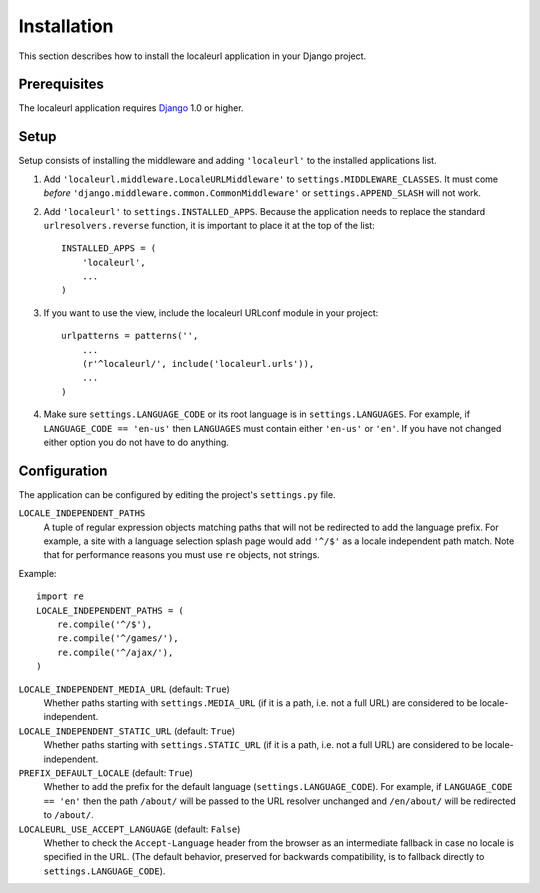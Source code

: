 ============
Installation
============

This section describes how to install the localeurl application in your Django
project.


Prerequisites
-------------

The localeurl application requires Django_ 1.0 or higher.

.. _Django: http://www.djangoproject.com/download/


Setup
-----

Setup consists of installing the middleware and adding ``'localeurl'``
to the installed applications list.

#. Add ``'localeurl.middleware.LocaleURLMiddleware'`` to
   ``settings.MIDDLEWARE_CLASSES``. It must come *before*
   ``'django.middleware.common.CommonMiddleware'`` or ``settings.APPEND_SLASH``
   will not work.

#. Add ``'localeurl'`` to ``settings.INSTALLED_APPS``. Because the application
   needs to replace the standard ``urlresolvers.reverse`` function, it is
   important to place it at the top of the list::

     INSTALLED_APPS = (
         'localeurl',
         ...
     )

#. If you want to use the view, include the localeurl URLconf module in your
   project::

     urlpatterns = patterns('',
         ...
         (r'^localeurl/', include('localeurl.urls')),
         ...
     )

#. Make sure ``settings.LANGUAGE_CODE`` or its root language is in
   ``settings.LANGUAGES``. For example, if ``LANGUAGE_CODE == 'en-us'`` then
   ``LANGUAGES`` must contain either ``'en-us'`` or ``'en'``. If you have not
   changed either option you do not have to do anything.


.. _configuration:

Configuration
-------------

The application can be configured by editing the project's ``settings.py``
file.

``LOCALE_INDEPENDENT_PATHS``
  A tuple of regular expression objects matching paths that will not be
  redirected to add the language prefix. For example, a site with a language
  selection splash page would add ``'^/$'`` as a locale independent path match.
  Note that for performance reasons you must use ``re`` objects, not strings.

Example::

  import re
  LOCALE_INDEPENDENT_PATHS = (
      re.compile('^/$'),
      re.compile('^/games/'),
      re.compile('^/ajax/'),
  )

``LOCALE_INDEPENDENT_MEDIA_URL`` (default: ``True``)
  Whether paths starting with ``settings.MEDIA_URL`` (if it is a path, i.e. not
  a full URL) are considered to be locale-independent.

``LOCALE_INDEPENDENT_STATIC_URL`` (default: ``True``)
  Whether paths starting with ``settings.STATIC_URL`` (if it is a path, i.e. not
  a full URL) are considered to be locale-independent.

``PREFIX_DEFAULT_LOCALE`` (default: ``True``)
  Whether to add the prefix for the default language
  (``settings.LANGUAGE_CODE``). For example, if ``LANGUAGE_CODE == 'en'`` then
  the path ``/about/`` will be passed to the URL resolver unchanged and
  ``/en/about/`` will be redirected to ``/about/``.

``LOCALEURL_USE_ACCEPT_LANGUAGE`` (default: ``False``)
  Whether to check the ``Accept-Language`` header from the browser as
  an intermediate fallback in case no locale is specified in the
  URL. (The default behavior, preserved for backwards compatibility,
  is to fallback directly to ``settings.LANGUAGE_CODE``).
